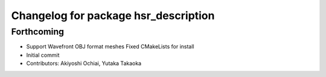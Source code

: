 ^^^^^^^^^^^^^^^^^^^^^^^^^^^^^^^^^^^^^
Changelog for package hsr_description
^^^^^^^^^^^^^^^^^^^^^^^^^^^^^^^^^^^^^

Forthcoming
-----------
* Support Wavefront OBJ format meshes
  Fixed CMakeLists for install
* Initial commit
* Contributors: Akiyoshi Ochiai, Yutaka Takaoka
